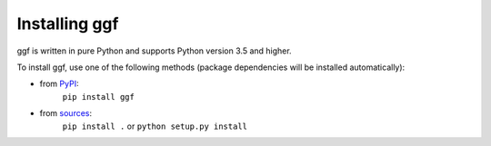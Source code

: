 .. _section_install:

Installing ggf
==============

ggf is written in pure Python and supports Python version 3.5
and higher.

To install ggf, use one of the following methods
(package dependencies will be installed automatically):
    
* from `PyPI <https://pypi.python.org/pypi/ggf>`_:
    ``pip install ggf``
* from `sources <https://github.com/RI-imaging/ggf>`_:
    ``pip install .`` or 
    ``python setup.py install``

